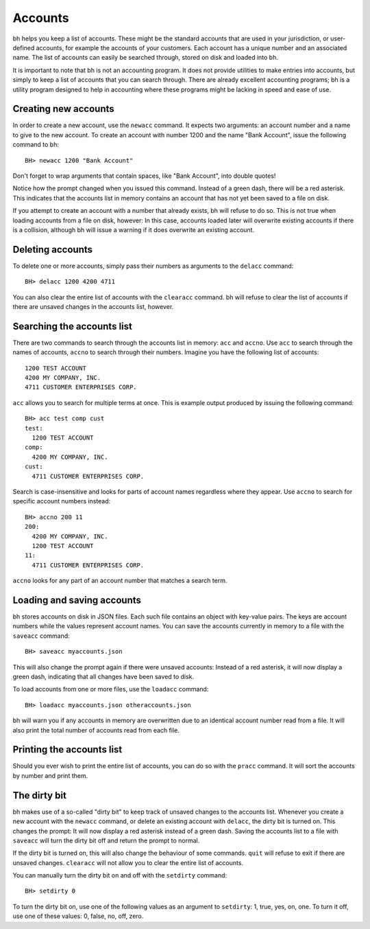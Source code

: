 Accounts
========

bh helps you keep a list of accounts. These might be the standard accounts that
are used in your jurisdiction, or user-defined accounts, for example the
accounts of your customers. Each account has a unique number and an associated
name. The list of accounts can easily be searched through, stored on disk and
loaded into bh.

It is important to note that bh is not an accounting program. It does not
provide utilities to make entries into accounts, but simply to keep a list of
accounts that you can search through. There are already excellent accounting
programs; bh is a utility program designed to help in accounting where these
programs might be lacking in speed and ease of use.

.. _creatingnewaccounts:

Creating new accounts
---------------------

In order to create a new account, use the ``newacc`` command. It expects two
arguments: an account number and a name to give to the new account. To create an
account with number 1200 and the name "Bank Account", issue the following
command to bh::

    BH> newacc 1200 "Bank Account"

Don't forget to wrap arguments that contain spaces, like "Bank Account", into
double quotes!

Notice how the prompt changed when you issued this command. Instead of a green
dash, there will be a red asterisk. This indicates that the accounts list in
memory contains an account that has not yet been saved to a file on disk.

If you attempt to create an account with a number that already exists, bh will
refuse to do so. This is not true when loading accounts from a file on disk,
however: In this case, accounts loaded later will overwrite existing accounts if
there is a collision, although bh will issue a warning if it does overwrite an
existing account.

.. _deletingaccounts:

Deleting accounts
-----------------

To delete one or more accounts, simply pass their numbers as arguments to the
``delacc`` command::

    BH> delacc 1200 4200 4711

You can also clear the entire list of accounts with the ``clearacc`` command. bh
will refuse to clear the list of accounts if there are unsaved changes in the
accounts list, however.

.. _searchingtheaccountslist:

Searching the accounts list
---------------------------

There are two commands to search through the accounts list in memory: ``acc``
and ``accno``. Use ``acc`` to search through the names of accounts, ``accno`` to
search through their numbers. Imagine you have the following list of accounts::

      1200 TEST ACCOUNT
      4200 MY COMPANY, INC.
      4711 CUSTOMER ENTERPRISES CORP.

``acc`` allows you to search for multiple terms at once. This is example output
produced by issuing the following command::

    BH> acc test comp cust
    test:
      1200 TEST ACCOUNT
    comp:
      4200 MY COMPANY, INC.
    cust:
      4711 CUSTOMER ENTERPRISES CORP.

Search is case-insensitive and looks for parts of account names regardless where
they appear. Use ``accno`` to search for specific account numbers instead::

    BH> accno 200 11
    200:
      4200 MY COMPANY, INC.
      1200 TEST ACCOUNT
    11:
      4711 CUSTOMER ENTERPRISES CORP.

``accno`` looks for any part of an account number that matches a search term.

.. _loadingandsavingaccounts:

Loading and saving accounts
---------------------------

bh stores accounts on disk in JSON files. Each such file contains an object with
key-value pairs. The keys are account numbers while the values represent account
names. You can save the accounts currently in memory to a file with the
``saveacc`` command::

    BH> saveacc myaccounts.json

This will also change the prompt again if there were unsaved accounts: Instead
of a red asterisk, it will now display a green dash, indicating that all changes
have been saved to disk.

To load accounts from one or more files, use the ``loadacc`` command::

    BH> loadacc myaccounts.json otheraccounts.json

bh will warn you if any accounts in memory are overwritten due to an identical
account number read from a file. It will also print the total number of accounts
read from each file.

.. _printingtheaccountslist:

Printing the accounts list
--------------------------

Should you ever wish to print the entire list of accounts, you can do so with
the ``pracc`` command. It will sort the accounts by number and print them.

.. _thedirtybit:

The dirty bit
-------------

bh makes use of a so-called "dirty bit" to keep track of unsaved changes to the
accounts list. Whenever you create a new account with the ``newacc`` command, or
delete an existing account with ``delacc``, the dirty bit is turned on. This
changes the prompt: It will now display a red asterisk instead of a green dash.
Saving the accounts list to a file with ``saveacc`` will turn the dirty bit off
and return the prompt to normal.

If the dirty bit is turned on, this will also change the behaviour of some
commands. ``quit`` will refuse to exit if there are unsaved changes.
``clearacc`` will not allow you to clear the entire list of accounts.

You can manually turn the dirty bit on and off with the ``setdirty`` command::

    BH> setdirty 0

To turn the dirty bit on, use one of the following values as an argument to
``setdirty``: 1, true, yes, on, one. To turn it off, use one of these values: 0,
false, no, off, zero.
